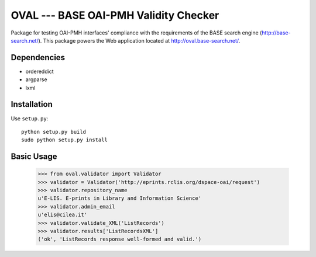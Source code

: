 OVAL --- BASE OAI-PMH Validity Checker
======================================

Package for testing OAI-PMH interfaces' compliance with the requirements of
the BASE search engine (http://base-search.net/). This package powers the Web application
located at http://oval.base-search.net/.

Dependencies
------------

* ordereddict
* argparse
* lxml

Installation
------------

Use ``setup.py``::

   python setup.py build
   sudo python setup.py install

Basic Usage
-----------
  >>> from oval.validator import Validator
  >>> validator = Validator('http://eprints.rclis.org/dspace-oai/request')
  >>> validator.repository_name
  u'E-LIS. E-prints in Library and Information Science'
  >>> validator.admin_email
  u'elis@cilea.it'
  >>> validator.validate_XML('ListRecords')
  >>> validator.results['ListRecordsXML']
  ('ok', 'ListRecords response well-formed and valid.')